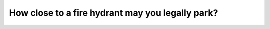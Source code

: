 .. raw:: html

   <div class="question-page">
   <div class="test-name">Ontario G1 Driving License Knowledge Test (Rules of the Road)｜2024</div>

.. meta::
   :description: How close to a fire hydrant may you legally park?
   :keywords: fire hydrant parking rules, Ontario traffic laws, emergency access

.. raw:: html

   <div class="question-card">


How close to a fire hydrant may you legally park?
==================================================================================================

.. raw:: html

   <hr>

.. raw:: html

   <div id="q55" class="quiz">
       <div class="option" id="q55-A" onclick="selectOption('q55', 'A', true)">
           A. 3 meters (10 ft.)
       </div>
       <div class="option" id="q55-B" onclick="selectOption('q55', 'B', false)">
           B. 4.5 meters (15 ft.)
       </div>
       <div class="option" id="q55-C" onclick="selectOption('q55', 'C', false)">
           C. 1.5 meters (5 ft.)
       </div>
       <div class="option" id="q55-D" onclick="selectOption('q55', 'D', false)">
           D. 6 meters (20 ft.)
       </div>
       <p id="q55-result" class="result"></p>
   </div>

   <hr>

.. dropdown:: ►|explanation|

   Parking near a fire hydrant obstructs emergency services, so a minimum distance is required.

.. raw:: html

   <div class="nav-buttons">
       <a href="q54.html" class="button">|prev_question|</a>
       <span class="page-indicator">55 / 106</span>
       <a href="q56.html" class="button">|next_question|</a>
   </div>
   </div>

   </div>
